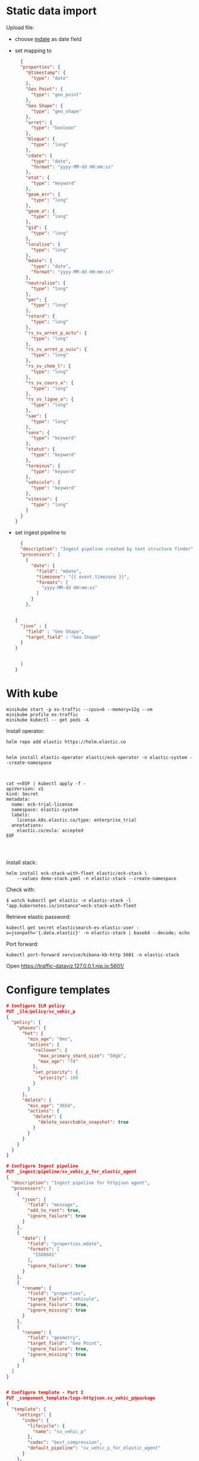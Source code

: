 

* Static data import

Upload file:
- choose _mdate_ as date field
- set mapping to

  #+begin_src json
  {
  "properties": {
    "@timestamp": {
      "type": "date"
    },
    "Geo Point": {
      "type": "geo_point"
    },
    "Geo Shape": {
      "type": "geo_shape"
    },
    "arret": {
      "type": "boolean"
    },
    "bloque": {
      "type": "long"
    },
    "cdate": {
      "type": "date",
      "format": "yyyy-MM-dd HH:mm:ss"
    },
    "etat": {
      "type": "keyword"
    },
    "geom_err": {
      "type": "long"
    },
    "geom_o": {
      "type": "long"
    },
    "gid": {
      "type": "long"
    },
    "localise": {
      "type": "long"
    },
    "mdate": {
      "type": "date",
      "format": "yyyy-MM-dd HH:mm:ss"
    },
    "neutralise": {
      "type": "long"
    },
    "pmr": {
      "type": "long"
    },
    "retard": {
      "type": "long"
    },
    "rs_sv_arret_p_actu": {
      "type": "long"
    },
    "rs_sv_arret_p_suiv": {
      "type": "long"
    },
    "rs_sv_chem_l": {
      "type": "long"
    },
    "rs_sv_cours_a": {
      "type": "long"
    },
    "rs_sv_ligne_a": {
      "type": "long"
    },
    "sae": {
      "type": "long"
    },
    "sens": {
      "type": "keyword"
    },
    "statut": {
      "type": "keyword"
    },
    "terminus": {
      "type": "keyword"
    },
    "vehicule": {
      "type": "keyword"
    },
    "vitesse": {
      "type": "long"
    }
  }
}
  #+end_src
- set ingest pipeline to
  #+begin_src json
  {
  "description": "Ingest pipeline created by text structure finder",
  "processors": [
    {
      "date": {
        "field": "mdate",
        "timezone": "{{ event.timezone }}",
        "formats": [
          "yyyy-MM-dd HH:mm:ss"
        ]
      }
    },


{
  "json" : {
    "field" : "Geo Shape",
    "target_field" : "Geo Shape"
  }
}


  ]
}
  #+end_src

* With kube

#+begin_src
minikube start -p es-traffic --cpus=6 --memory=12g --vm
minikube profile es-traffic
minikube kubectl -- get pods -A
#+end_src

Install operator:
#+begin_src
helm repo add elastic https://helm.elastic.co


helm install elastic-operator elastic/eck-operator -n elastic-system --create-namespace



cat <<EOF | kubectl apply -f -
apiVersion: v1
kind: Secret
metadata:
  name: eck-trial-license
  namespace: elastic-system
  labels:
    license.k8s.elastic.co/type: enterprise_trial
  annotations:
    elastic.co/eula: accepted 
EOF



#+end_src

Install stack:
#+begin_src
helm install eck-stack-with-fleet elastic/eck-stack \
    --values demo-stack.yaml -n elastic-stack --create-namespace
#+end_src

Check with:
#+begin_src 
$ watch kubectl get elastic -n elastic-stack -l "app.kubernetes.io/instance"=eck-stack-with-fleet
#+end_src

Retrieve elastic password:
#+begin_src
kubectl get secret elasticsearch-es-elastic-user -o=jsonpath='{.data.elastic}' -n elastic-stack | base64 --decode; echo
#+end_src

Port forward:
#+begin_src
kubectl port-forward service/kibana-kb-http 5601 -n elastic-stack
#+end_src

Open https://traffic-dataviz.127.0.0.1.nip.io:5601/

* Configure templates

#+begin_src json
# Configure ILM policy
PUT _ilm/policy/sv_vehic_p
{
  "policy": {
    "phases": {
      "hot": {
        "min_age": "0ms",
        "actions": {
          "rollover": {
            "max_primary_shard_size": "50gb",
            "max_age": "7d"
          },
          "set_priority": {
            "priority": 100
          }
        }
      },
      "delete": {
        "min_age": "365d",
        "actions": {
          "delete": {
            "delete_searchable_snapshot": true
          }
        }
      }
    }
  }
}

# Configure Ingest pipeline
PUT _ingest/pipeline/sv_vehic_p_for_elastic_agent
{
  "description": "Ingest pipeline for httpjson agent",
  "processors": [
    {
      "json": {
        "field": "message",
        "add_to_root": true,
        "ignore_failure": true
      }
    },
    {
      "date": {
        "field": "properties.mdate",
        "formats": [
          "ISO8601"
        ],
        "ignore_failure": true
      }
    },
    {
      "rename": {
        "field": "properties",
        "target_field": "vehicule",
        "ignore_failure": true,
        "ignore_missing": true
      }
    },
    {
      "rename": {
        "field": "geometry",
        "target_field": "Geo Point",
        "ignore_failure": true,
        "ignore_missing": true
      }
    }
  ]
}


# Configure template - Part I
PUT _component_template/logs-httpjson.sv_vehic_p@package
{
  "template": {
    "settings": {
      "index": {
        "lifecycle": {
          "name": "sv_vehic_p"
        },
        "codec": "best_compression",
        "default_pipeline": "sv_vehic_p_for_elastic_agent"
      }
    },
    "mappings": {
      "properties": {
        "@timestamp": {
          "type": "date"
        },
        "event": {
          "properties": {
            "created": {
              "type": "date"
            },
            "module": {
              "type": "constant_keyword",
              "value": "httpjson"
            },
            "dataset": {
              "type": "constant_keyword",
              "value": "httpjson.sv_vehic_p"
            }
          }
        },
        "Geo Point": {
          "type": "geo_point"
        },
        "Geo Shape": {
          "type": "geo_shape"
        },
        "vehicule": {
          "type": "object",
          "properties": {
            "arret": {
              "type": "boolean"
            },
            "bloque": {
              "type": "boolean"
            },
            "cdate": {
              "type": "date"
            },
            "etat": {
              "type": "keyword"
            },
            "geom_err": {
              "type": "long"
            },
            "geom_o": {
              "type": "long"
            },
            "gid": {
              "type": "long"
            },
            "localise": {
              "type": "boolean"
            },
            "mdate": {
              "type": "date"
            },
            "neutralise": {
              "type": "boolean"
            },
            "pmr": {
              "type": "boolean"
            },
            "retard": {
              "type": "long"
            },
            "rs_sv_arret_p_actu": {
              "type": "long"
            },
            "rs_sv_arret_p_suiv": {
              "type": "long"
            },
            "rs_sv_chem_l": {
              "type": "long"
            },
            "rs_sv_cours_a": {
              "type": "long"
            },
            "rs_sv_ligne_a": {
              "type": "long"
            },
            "sae": {
              "type": "boolean"
            },
            "sens": {
              "type": "keyword"
            },
            "statut": {
              "type": "keyword"
            },
            "terminus": {
              "type": "keyword"
            },
            "vehicule": {
              "type": "keyword"
            },
            "vitesse": {
              "type": "long"
            }
          }
        }
      }
    }
  }
}

# Configure template - Part II
PUT _index_template/logs-httpjson.sv_vehic_p
{
  "index_patterns": [
    "logs-httpjson.sv_vehic_p-*"
  ],
  "composed_of": [
    "logs-httpjson.sv_vehic_p@package",
    ".fleet_globals-1",
    ".fleet_agent_id_verification-1"
  ],
  "priority": 200,
  "data_stream": {
    "hidden": false,
    "allow_custom_routing": false
  }
}


# Test ingestion, <type>-<dataset>-<namespace>
POST logs-httpjson.sv_vehic_p-default/_doc
{
  "type": "Feature",
  "geometry": {
    "type": "Point",
    "coordinates": [
      -0.5101128,
      44.8461422
    ]
  },
  "properties": {
    "gid": 1621,
    "geom_o": 11,
    "geom_err": null,
    "etat": "HEURE",
    "retard": 0,
    "sae": true,
    "neutralise": false,
    "bloque": false,
    "arret": true,
    "pmr": true,
    "localise": true,
    "vitesse": 0,
    "vehicule": "BUS",
    "statut": "TERMINUS_DEP",
    "sens": "RETOUR",
    "terminus": "Brandenburg",
    "rs_sv_arret_p_actu": 2377,
    "rs_sv_arret_p_suiv": 2377,
    "rs_sv_chem_l": 786530,
    "rs_sv_ligne_a": 27,
    "rs_sv_cours_a": 1694292,
    "cdate": "2025-01-16T00:00:00+01:00",
    "mdate": "2025-01-16T14:18:44+01:00"
  }
}

# Check data stream
GET _data_stream/logs-httpjson.sv_vehic_p-default

GET logs-httpjson.sv_vehic_p-default/_search
{
  "query": {
    "range": {
      "@timestamp": {
        "gte": "2025-01-16T00:00:00+01:00"
      }
    }
  }
}

DELETE _data_stream/logs-httpjson.sv_vehic_p-default
#+end_src

* Sample
#+begin_src json
POST logs-httpjson.sv_vehic_p-default/_doc
{
  "type": "Feature",
  "geometry": {
    "type": "Point",
    "coordinates": [
      -0.5101128,
      44.8461422
    ]
  },
  "properties": {
    "gid": 1621,
    "geom_o": 11,
    "geom_err": null,
    "etat": "HEURE",
    "retard": 0,
    "sae": true,
    "neutralise": false,
    "bloque": false,
    "arret": true,
    "pmr": true,
    "localise": true,
    "vitesse": 0,
    "vehicule": "BUS",
    "statut": "TERMINUS_DEP",
    "sens": "RETOUR",
    "terminus": "Brandenburg",
    "rs_sv_arret_p_actu": 2377,
    "rs_sv_arret_p_suiv": 2377,
    "rs_sv_chem_l": 786530,
    "rs_sv_ligne_a": 27,
    "rs_sv_cours_a": 1694292,
    "cdate": "2025-01-16T00:00:00+01:00",
    "mdate": "2025-01-16T14:18:44+01:00"
  }
}
#+end_src

* Configure Integration

1. Integration name: httpjson-sv_vehic_p
2. Dataset name: httpjson.sv_vehic_p
3. Request URL: https://data.bordeaux-metropole.fr/geojson?key=&typename=sv_vehic_p
4. Response Split: target: body.features

#+begin_src json
PUT kbn:/api/fleet/package_policies/229928b2-4326-4d00-869c-b068b683336b
{
  "package": {
    "name": "httpjson",
    "version": "1.21.1"
  },
  "name": "httpjson-sv_vehic_p-backup",
  "namespace": "defaultbackup",
  "description": "",
  "policy_ids": [
    "eck-agent"
  ],
  "output_id": null,
  "vars": {},
  "inputs": {
    "generic-httpjson": {
      "enabled": true,
      "streams": {
        "httpjson.generic": {
          "enabled": true,
          "vars": {
            "data_stream.dataset": "httpjson.sv_vehic_p",
            "request_url": "https://data.bordeaux-metropole.fr/geojson?key=&typename=sv_vehic_p",
            "request_interval": "1m",
            "request_method": "GET",
            "username": "",
            "password": "",
            "oauth_secret": "",
            "request_body": "",
            "request_transforms": "",
            "response_split": "target: body.features",
            "request_redirect_headers_ban_list": [],
            "oauth_scopes": [],
            "tags": [
              "forwarded"
            ]
          }
        }
      }
    }
  }
}

#+end_src

* Check data

1. Check data stream creation
2. Create data view on logs-httpjson.sv_vehic_p-default, name Suivi Vehicules
3. Go to discover


* Kibana Maps

1. Create ZNK agencies map
2. Create simple document for traffic


* Schema evolution

#+begin_src
    "sae": true,
    "neutralise": false,
    "bloque": false,
    "arret": true,
    "pmr": true,
    "localise": true,
#+end_src

* Create Zenika agencies
#+begin_src json
PUT zenika_agencies
{
  "mappings": {
    "properties": {
      "name": {
        "type": "keyword"
      },
      "location": {
        "type": "geo_point"
      }
    }
  }
}

GET zenika_agencies/_search

POST zenika_agencies/_bulk
{ "index" : { "_id" : "1" } }
{ "name" : "Zenika Bordeaux",  "location": "44.84807468781844, -0.5710687447906764" }
{ "index" : { "_id" : "2" } }
{ "name" : "Zenika Nantes",  "location": "47.207518227523934, -1.556091150706581" }
{ "index" : { "_id" : "3" } }
{ "name" : "Zenika Lyon",  "location": "45.76679352138929, 4.858845155762887" }
{ "index" : { "_id" : "4" } }
{ "name" : "Zenika Rennes",  "location": "48.11344204104916, -1.6611461000575192" }
{ "index" : { "_id" : "5" } }
{ "name" : "Zenika Paris",  "location": "48.87625098403148, 2.333622071106562" }
{ "index" : { "_id" : "6" } }
{ "name" : "Zenika Toulouse",  "location": "43.60220070030911, 1.4420695422706438" }
{ "index" : { "_id" : "7" } }
{ "name" : "Zenika Niort",  "location": "46.32223649194917, -0.45903851725262357" }
{ "index" : { "_id" : "8" } }
{ "name" : "Zenika Brest",  "location": "48.38408234679927, -4.483031486565276" }
{ "index" : { "_id" : "9" } }
{ "name" : "Zenika Grenoble",  "location": "45.18940870710513, 5.722212984598806" }
{ "index" : { "_id" : "10" } }
{ "name" : "Zenika Lille",  "location": "50.653228732213904, 3.079938126926969" }
{ "index" : { "_id" : "11" } }
{ "name" : "Zenika Canada",  "location": "45.51377836413255, -73.57089834913931" }
{ "index" : { "_id" : "12" } }
{ "name" : "Zenika Casablanca",  "location": "33.54790047547198, -7.639138165721741" }
{ "index" : { "_id" : "13" } }
{ "name" : "Zenika Singapore",  "location": "1.2769252665156743, 103.83942912985403" }
{ "index" : { "_id" : "14" } }
{ "name" : "Zenika Clermont-Ferrand",  "location": "45.75922776137658, 3.1300471243679944" }
#+end_src
